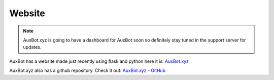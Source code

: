 *******
Website
*******

.. note::
	AuxBot.xyz is going to have a dashboard for AuxBot soon so definitely stay tuned in the support server for updates.

AuxBot has a website made just recently using flask and python here it is: `AuxBot.xyz`_

AuxBot.xyz also has a github repository. Check it out: `AuxBot.xyz - GitHub`_

.. _AuxBot.xyz - GitHub: https://github.com/Auxtal/AuxBot-Python-Website
.. _AuxBot.xyz: https://www.auxbot.xyz